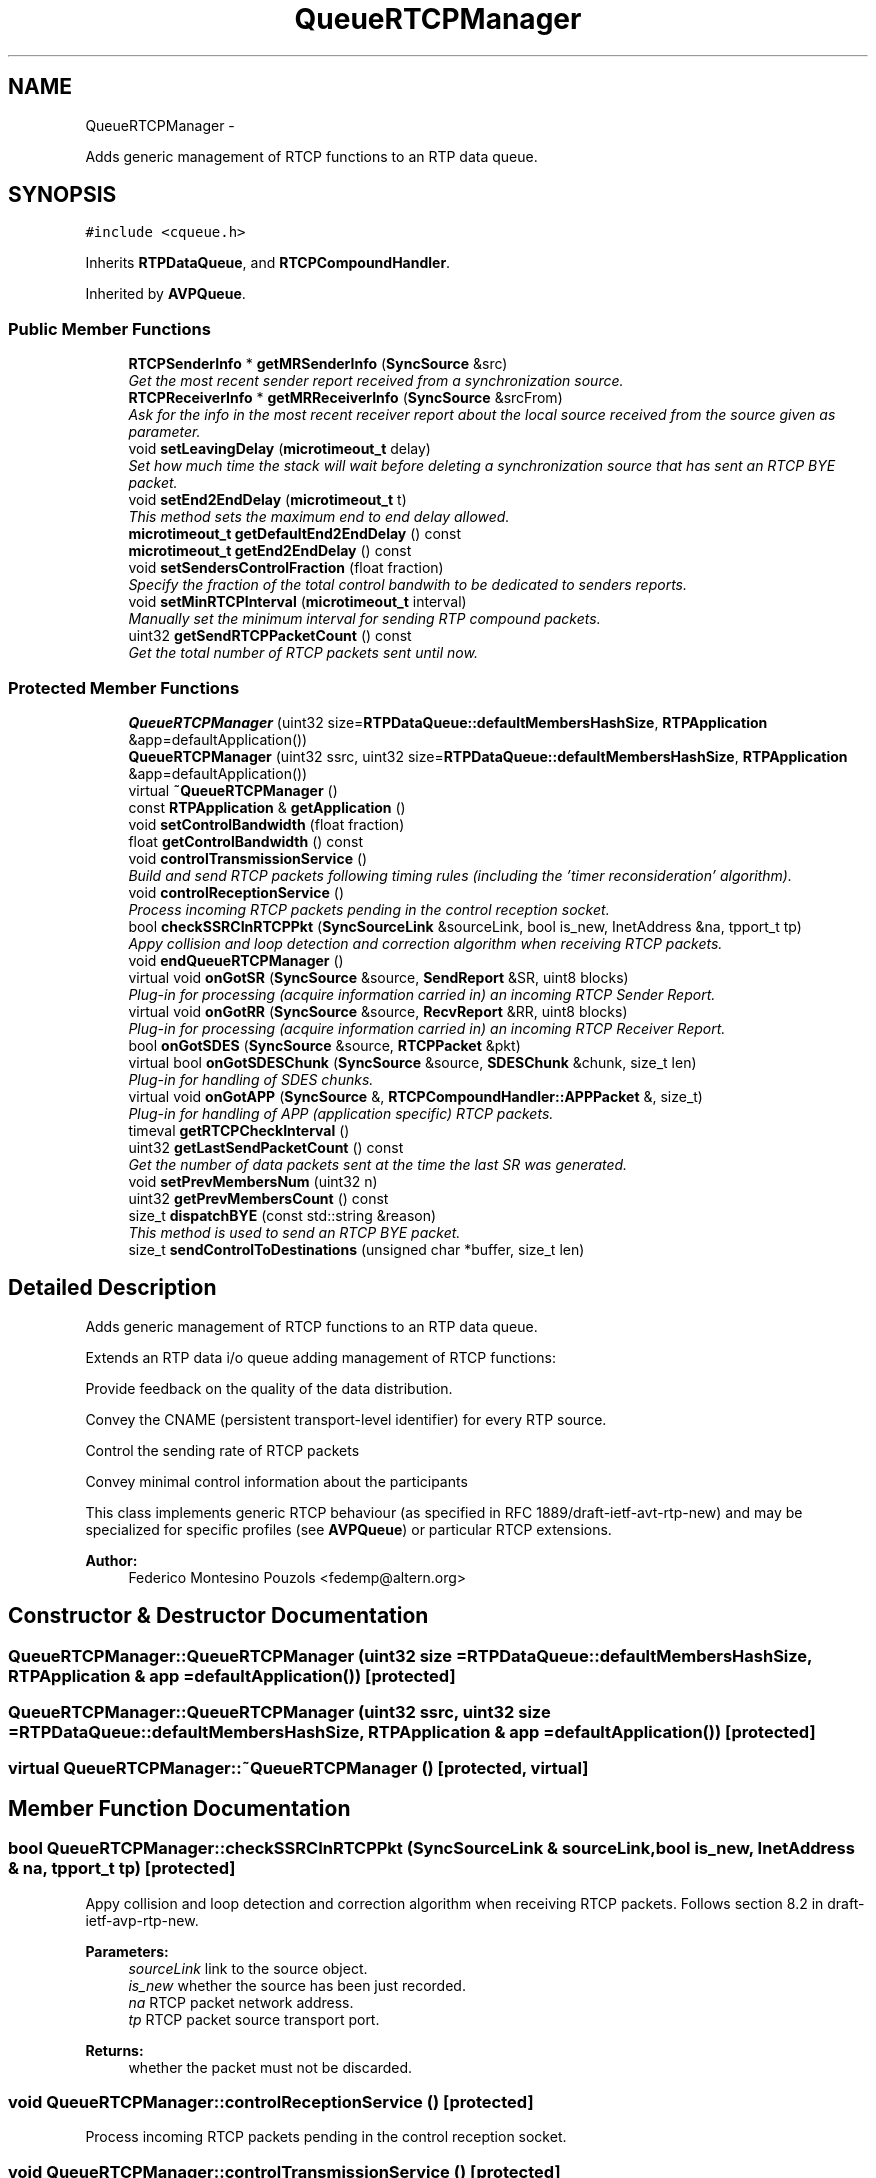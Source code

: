 .TH "QueueRTCPManager" 3 "21 Sep 2010" "ccRTP" \" -*- nroff -*-
.ad l
.nh
.SH NAME
QueueRTCPManager \- 
.PP
Adds generic management of RTCP functions to an RTP data queue.  

.SH SYNOPSIS
.br
.PP
.PP
\fC#include <cqueue.h>\fP
.PP
Inherits \fBRTPDataQueue\fP, and \fBRTCPCompoundHandler\fP.
.PP
Inherited by \fBAVPQueue\fP.
.SS "Public Member Functions"

.in +1c
.ti -1c
.RI "\fBRTCPSenderInfo\fP * \fBgetMRSenderInfo\fP (\fBSyncSource\fP &src)"
.br
.RI "\fIGet the most recent sender report received from a synchronization source. \fP"
.ti -1c
.RI "\fBRTCPReceiverInfo\fP * \fBgetMRReceiverInfo\fP (\fBSyncSource\fP &srcFrom)"
.br
.RI "\fIAsk for the info in the most recent receiver report about the local source received from the source given as parameter. \fP"
.ti -1c
.RI "void \fBsetLeavingDelay\fP (\fBmicrotimeout_t\fP delay)"
.br
.RI "\fISet how much time the stack will wait before deleting a synchronization source that has sent an RTCP BYE packet. \fP"
.ti -1c
.RI "void \fBsetEnd2EndDelay\fP (\fBmicrotimeout_t\fP t)"
.br
.RI "\fIThis method sets the maximum end to end delay allowed. \fP"
.ti -1c
.RI "\fBmicrotimeout_t\fP \fBgetDefaultEnd2EndDelay\fP () const "
.br
.ti -1c
.RI "\fBmicrotimeout_t\fP \fBgetEnd2EndDelay\fP () const "
.br
.ti -1c
.RI "void \fBsetSendersControlFraction\fP (float fraction)"
.br
.RI "\fISpecify the fraction of the total control bandwith to be dedicated to senders reports. \fP"
.ti -1c
.RI "void \fBsetMinRTCPInterval\fP (\fBmicrotimeout_t\fP interval)"
.br
.RI "\fIManually set the minimum interval for sending RTP compound packets. \fP"
.ti -1c
.RI "uint32 \fBgetSendRTCPPacketCount\fP () const "
.br
.RI "\fIGet the total number of RTCP packets sent until now. \fP"
.in -1c
.SS "Protected Member Functions"

.in +1c
.ti -1c
.RI "\fBQueueRTCPManager\fP (uint32 size=\fBRTPDataQueue::defaultMembersHashSize\fP, \fBRTPApplication\fP &app=defaultApplication())"
.br
.ti -1c
.RI "\fBQueueRTCPManager\fP (uint32 ssrc, uint32 size=\fBRTPDataQueue::defaultMembersHashSize\fP, \fBRTPApplication\fP &app=defaultApplication())"
.br
.ti -1c
.RI "virtual \fB~QueueRTCPManager\fP ()"
.br
.ti -1c
.RI "const \fBRTPApplication\fP & \fBgetApplication\fP ()"
.br
.ti -1c
.RI "void \fBsetControlBandwidth\fP (float fraction)"
.br
.ti -1c
.RI "float \fBgetControlBandwidth\fP () const "
.br
.ti -1c
.RI "void \fBcontrolTransmissionService\fP ()"
.br
.RI "\fIBuild and send RTCP packets following timing rules (including the 'timer reconsideration' algorithm). \fP"
.ti -1c
.RI "void \fBcontrolReceptionService\fP ()"
.br
.RI "\fIProcess incoming RTCP packets pending in the control reception socket. \fP"
.ti -1c
.RI "bool \fBcheckSSRCInRTCPPkt\fP (\fBSyncSourceLink\fP &sourceLink, bool is_new, InetAddress &na, tpport_t tp)"
.br
.RI "\fIAppy collision and loop detection and correction algorithm when receiving RTCP packets. \fP"
.ti -1c
.RI "void \fBendQueueRTCPManager\fP ()"
.br
.ti -1c
.RI "virtual void \fBonGotSR\fP (\fBSyncSource\fP &source, \fBSendReport\fP &SR, uint8 blocks)"
.br
.RI "\fIPlug-in for processing (acquire information carried in) an incoming RTCP Sender Report. \fP"
.ti -1c
.RI "virtual void \fBonGotRR\fP (\fBSyncSource\fP &source, \fBRecvReport\fP &RR, uint8 blocks)"
.br
.RI "\fIPlug-in for processing (acquire information carried in) an incoming RTCP Receiver Report. \fP"
.ti -1c
.RI "bool \fBonGotSDES\fP (\fBSyncSource\fP &source, \fBRTCPPacket\fP &pkt)"
.br
.ti -1c
.RI "virtual bool \fBonGotSDESChunk\fP (\fBSyncSource\fP &source, \fBSDESChunk\fP &chunk, size_t len)"
.br
.RI "\fIPlug-in for handling of SDES chunks. \fP"
.ti -1c
.RI "virtual void \fBonGotAPP\fP (\fBSyncSource\fP &, \fBRTCPCompoundHandler::APPPacket\fP &, size_t)"
.br
.RI "\fIPlug-in for handling of APP (application specific) RTCP packets. \fP"
.ti -1c
.RI "timeval \fBgetRTCPCheckInterval\fP ()"
.br
.ti -1c
.RI "uint32 \fBgetLastSendPacketCount\fP () const "
.br
.RI "\fIGet the number of data packets sent at the time the last SR was generated. \fP"
.ti -1c
.RI "void \fBsetPrevMembersNum\fP (uint32 n)"
.br
.ti -1c
.RI "uint32 \fBgetPrevMembersCount\fP () const "
.br
.ti -1c
.RI "size_t \fBdispatchBYE\fP (const std::string &reason)"
.br
.RI "\fIThis method is used to send an RTCP BYE packet. \fP"
.ti -1c
.RI "size_t \fBsendControlToDestinations\fP (unsigned char *buffer, size_t len)"
.br
.in -1c
.SH "Detailed Description"
.PP 
Adds generic management of RTCP functions to an RTP data queue. 

Extends an RTP data i/o queue adding management of RTCP functions:
.PP
Provide feedback on the quality of the data distribution.
.PP
Convey the CNAME (persistent transport-level identifier) for every RTP source.
.PP
Control the sending rate of RTCP packets
.PP
Convey minimal control information about the participants
.PP
This class implements generic RTCP behaviour (as specified in RFC 1889/draft-ietf-avt-rtp-new) and may be specialized for specific profiles (see \fBAVPQueue\fP) or particular RTCP extensions.
.PP
\fBAuthor:\fP
.RS 4
Federico Montesino Pouzols <fedemp@altern.org> 
.RE
.PP

.SH "Constructor & Destructor Documentation"
.PP 
.SS "QueueRTCPManager::QueueRTCPManager (uint32 size = \fC\fBRTPDataQueue::defaultMembersHashSize\fP\fP, \fBRTPApplication\fP & app = \fCdefaultApplication()\fP)\fC [protected]\fP"
.SS "QueueRTCPManager::QueueRTCPManager (uint32 ssrc, uint32 size = \fC\fBRTPDataQueue::defaultMembersHashSize\fP\fP, \fBRTPApplication\fP & app = \fCdefaultApplication()\fP)\fC [protected]\fP"
.SS "virtual QueueRTCPManager::~QueueRTCPManager ()\fC [protected, virtual]\fP"
.SH "Member Function Documentation"
.PP 
.SS "bool QueueRTCPManager::checkSSRCInRTCPPkt (\fBSyncSourceLink\fP & sourceLink, bool is_new, InetAddress & na, tpport_t tp)\fC [protected]\fP"
.PP
Appy collision and loop detection and correction algorithm when receiving RTCP packets. Follows section 8.2 in draft-ietf-avp-rtp-new.
.PP
\fBParameters:\fP
.RS 4
\fIsourceLink\fP link to the source object. 
.br
\fIis_new\fP whether the source has been just recorded. 
.br
\fIna\fP RTCP packet network address. 
.br
\fItp\fP RTCP packet source transport port.
.RE
.PP
\fBReturns:\fP
.RS 4
whether the packet must not be discarded. 
.RE
.PP

.SS "void QueueRTCPManager::controlReceptionService ()\fC [protected]\fP"
.PP
Process incoming RTCP packets pending in the control reception socket. 
.SS "void QueueRTCPManager::controlTransmissionService ()\fC [protected]\fP"
.PP
Build and send RTCP packets following timing rules (including the 'timer reconsideration' algorithm). 
.SS "size_t QueueRTCPManager::dispatchBYE (const std::string & reason)\fC [protected, virtual]\fP"
.PP
This method is used to send an RTCP BYE packet. An RTCP BYE packet is sent when one of the the following circumstances occur:
.IP "\(bu" 2
when leaving the session
.IP "\(bu" 2
when we have detected that another synchronization source in the same session is using the same SSRC identifier as us.
.PP
.PP
Try to post a BYE message. It will send a BYE packet as long as at least one RTP or RTCP packet has been sent before. If the number of members in the session is more than 50, the algorithm described in section 6.3.7 of RFC 3550 is applied in order to avoid a flood of BYE messages.
.PP
\fBParameters:\fP
.RS 4
\fIreason\fP reason to specify in the BYE packet. 
.RE
.PP

.PP
Reimplemented from \fBRTPQueueBase\fP.
.SS "void QueueRTCPManager::endQueueRTCPManager ()\fC [protected]\fP"
.SS "const \fBRTPApplication\fP& QueueRTCPManager::getApplication ()\fC [inline, protected]\fP"
.SS "float QueueRTCPManager::getControlBandwidth () const\fC [inline, protected]\fP"
.PP
Reimplemented in \fBAVPQueue\fP.
.SS "\fBmicrotimeout_t\fP QueueRTCPManager::getDefaultEnd2EndDelay () const\fC [inline]\fP"
.SS "\fBmicrotimeout_t\fP QueueRTCPManager::getEnd2EndDelay () const\fC [inline]\fP"
.SS "uint32 QueueRTCPManager::getLastSendPacketCount () const\fC [inline, protected]\fP"
.PP
Get the number of data packets sent at the time the last SR was generated. 
.SS "\fBRTCPReceiverInfo\fP* QueueRTCPManager::getMRReceiverInfo (\fBSyncSource\fP & srcFrom)"
.PP
Ask for the info in the most recent receiver report about the local source received from the source given as parameter. \fBParameters:\fP
.RS 4
\fIsrcFrom\fP Source of the receiver info. 
.RE
.PP
\fBReturns:\fP
.RS 4
most recent receiver info received from src. 
.RE
.PP
\fBReturn values:\fP
.RS 4
\fINULL\fP when no receiver report has been received from the specified source. 
.RE
.PP

.SS "\fBRTCPSenderInfo\fP* QueueRTCPManager::getMRSenderInfo (\fBSyncSource\fP & src)"
.PP
Get the most recent sender report received from a synchronization source. \fBParameters:\fP
.RS 4
\fIsrc\fP Synchronization source of the sender info. 
.RE
.PP
\fBReturns:\fP
.RS 4
Most recent sender info received from src. 
.RE
.PP
\fBReturn values:\fP
.RS 4
\fINULL\fP when no sender report has been received from the specified source. 
.RE
.PP

.SS "uint32 QueueRTCPManager::getPrevMembersCount () const\fC [inline, protected]\fP"
.SS "timeval QueueRTCPManager::getRTCPCheckInterval ()\fC [inline, protected]\fP"
.SS "uint32 QueueRTCPManager::getSendRTCPPacketCount () const\fC [inline]\fP"
.PP
Get the total number of RTCP packets sent until now. 
.SS "virtual void QueueRTCPManager::onGotAPP (\fBSyncSource\fP &, \fBRTCPCompoundHandler::APPPacket\fP &, size_t)\fC [inline, protected, virtual]\fP"
.PP
Plug-in for handling of APP (application specific) RTCP packets. \fBParameters:\fP
.RS 4
\fI-\fP Synchronization source of this packet. 
.br
\fI-\fP RTCP APP packet struct. 
.br
\fI-\fP Length of the app data packet, including ssrc. name and app. specific data. 
.RE
.PP

.SS "virtual void QueueRTCPManager::onGotRR (\fBSyncSource\fP & source, \fBRecvReport\fP & RR, uint8 blocks)\fC [protected, virtual]\fP"
.PP
Plug-in for processing (acquire information carried in) an incoming RTCP Receiver Report. The default implementation in this class only processes the receiver report blocks about the local source.
.PP
\fBParameters:\fP
.RS 4
\fIsource\fP Synchronization source this report comes from. 
.br
\fIRR\fP Receiver report structure 
.br
\fIblocks\fP Number of report blocks in the packet 
.RE
.PP

.SS "bool QueueRTCPManager::onGotSDES (\fBSyncSource\fP & source, \fBRTCPPacket\fP & pkt)\fC [protected]\fP"\fBParameters:\fP
.RS 4
\fIsource\fP Synchronization source of SDES RTCP packet. 
.br
\fIpkt\fP SDES RTCP packet received. 
.RE
.PP

.SS "virtual bool QueueRTCPManager::onGotSDESChunk (\fBSyncSource\fP & source, \fBSDESChunk\fP & chunk, size_t len)\fC [protected, virtual]\fP"
.PP
Plug-in for handling of SDES chunks. \fBParameters:\fP
.RS 4
\fIsource\fP Synchronization source of SDES chunk. 
.br
\fIchunk\fP SDES chunk structure. 
.br
\fIlen\fP Length of chunk, in octets.
.RE
.PP
\fBReturns:\fP
.RS 4
whether there was a CNAME. 
.RE
.PP

.SS "virtual void QueueRTCPManager::onGotSR (\fBSyncSource\fP & source, \fBSendReport\fP & SR, uint8 blocks)\fC [protected, virtual]\fP"
.PP
Plug-in for processing (acquire information carried in) an incoming RTCP Sender Report. The default implementation in this class only processes the sender information and the receiver report blocks about the local source.
.PP
\fBParameters:\fP
.RS 4
\fIsource\fP Synchronization source this report comes from. 
.br
\fISR\fP Sender report structure. 
.br
\fIblocks\fP Number of report blocks in the packet. 
.RE
.PP

.SS "size_t QueueRTCPManager::sendControlToDestinations (unsigned char * buffer, size_t len)\fC [protected]\fP"
.SS "void QueueRTCPManager::setControlBandwidth (float fraction)\fC [inline, protected]\fP"
.PP
Reimplemented in \fBAVPQueue\fP.
.SS "void QueueRTCPManager::setEnd2EndDelay (\fBmicrotimeout_t\fP t)\fC [inline]\fP"
.PP
This method sets the maximum end to end delay allowed. If the processing delay plus the trip time for a packet is greater than the end to end delay, the packet is discarded, and the application cannot get it.
.PP
This is a way of setting an upper bound to the end to end delay, computed as the elapsed time between the packet timestamping at the sender side, and the picking of the packet at the receiver side.
.PP
\fBParameters:\fP
.RS 4
\fIt\fP maximum end to end delay allowed. A value of 0 implies there is no limit and is the default 
.RE
.PP

.SS "void QueueRTCPManager::setLeavingDelay (\fBmicrotimeout_t\fP delay)\fC [inline]\fP"
.PP
Set how much time the stack will wait before deleting a synchronization source that has sent an RTCP BYE packet. \fBParameters:\fP
.RS 4
\fIdelay\fP delay in microseconds.
.RE
.PP
\fBNote:\fP
.RS 4
The default delay is 1000000 microseconds 
.RE
.PP

.SS "void QueueRTCPManager::setMinRTCPInterval (\fBmicrotimeout_t\fP interval)\fC [inline]\fP"
.PP
Manually set the minimum interval for sending RTP compound packets. \fBParameters:\fP
.RS 4
\fIinterval\fP minimum interval between RTCP packets, in microseconds.
.RE
.PP
\fBSee also:\fP
.RS 4
computeRTCPInterval() 
.RE
.PP

.SS "void QueueRTCPManager::setPrevMembersNum (uint32 n)\fC [inline, protected]\fP"\fBParameters:\fP
.RS 4
\fIn\fP Number of members. 
.RE
.PP

.SS "void QueueRTCPManager::setSendersControlFraction (float fraction)\fC [inline]\fP"
.PP
Specify the fraction of the total control bandwith to be dedicated to senders reports. \fBParameters:\fP
.RS 4
\fIfraction\fP fraction of bandwidth, must be between 0 an 1.
.RE
.PP
This method sets the fraction of the global control bandwidth that will be dedicated to senders reports. Of course, \fC1 - fraction\fP will be dedicated to receivers reports.
.PP
\fBSee also:\fP
.RS 4
\fBsetControlBandwidth\fP 
.RE
.PP

.SH "Member Data Documentation"
.PP 
.SS "uint32 \fBQueueRTCPManager::rtcpPMembers\fP"
.SS "timeval \fBQueueRTCPManager::rtcpTc\fP"
.SS "timeval \fBQueueRTCPManager::rtcpTn\fP"
.SS "timeval \fBQueueRTCPManager::rtcpTp\fP"

.SH "Author"
.PP 
Generated automatically by Doxygen for ccRTP from the source code.
